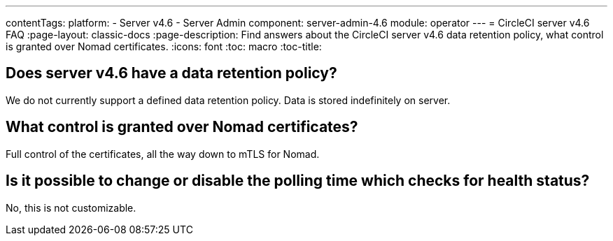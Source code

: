---
contentTags:
  platform:
    - Server v4.6
    - Server Admin
component: server-admin-4.6
module: operator
---
= CircleCI server v4.6 FAQ
:page-layout: classic-docs
:page-description: Find answers about the CircleCI server v4.6 data retention policy, what control is granted over Nomad certificates.
:icons: font
:toc: macro
:toc-title:


## Does server v4.6 have a data retention policy?
We do not currently support a defined data retention policy. Data is stored indefinitely on server.

## What control is granted over Nomad certificates?
Full control of the certificates, all the way down to mTLS for Nomad.

## Is it possible to change or disable the polling time which checks for health status?
No, this is not customizable.
